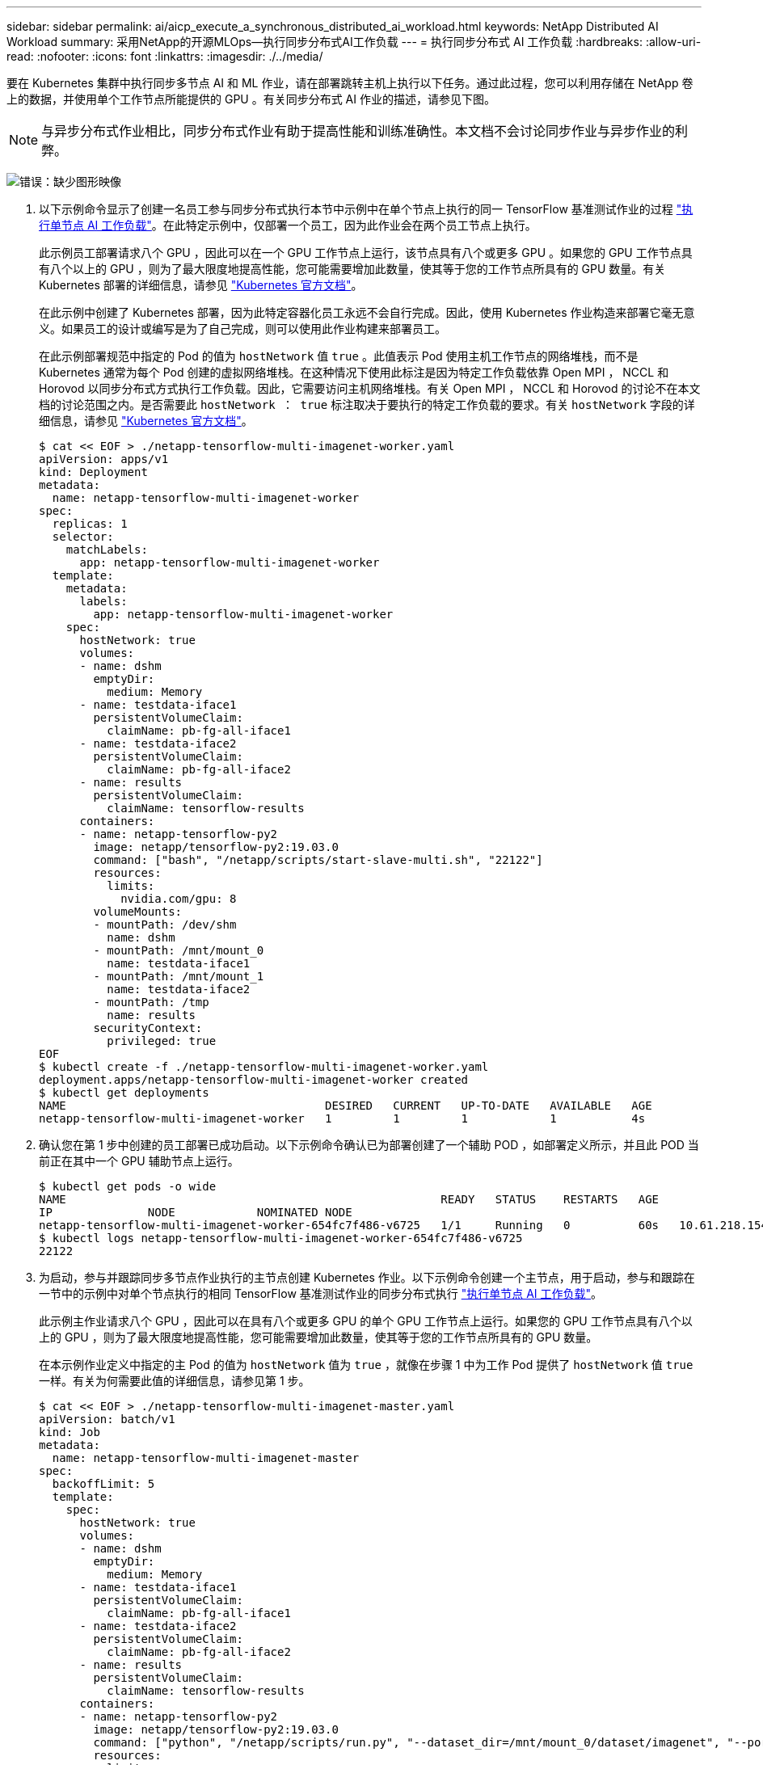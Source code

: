 ---
sidebar: sidebar 
permalink: ai/aicp_execute_a_synchronous_distributed_ai_workload.html 
keywords: NetApp Distributed AI Workload 
summary: 采用NetApp的开源MLOps—执行同步分布式AI工作负载 
---
= 执行同步分布式 AI 工作负载
:hardbreaks:
:allow-uri-read: 
:nofooter: 
:icons: font
:linkattrs: 
:imagesdir: ./../media/


[role="lead"]
要在 Kubernetes 集群中执行同步多节点 AI 和 ML 作业，请在部署跳转主机上执行以下任务。通过此过程，您可以利用存储在 NetApp 卷上的数据，并使用单个工作节点所能提供的 GPU 。有关同步分布式 AI 作业的描述，请参见下图。


NOTE: 与异步分布式作业相比，同步分布式作业有助于提高性能和训练准确性。本文档不会讨论同步作业与异步作业的利弊。

image:aicp_image56.png["错误：缺少图形映像"]

. 以下示例命令显示了创建一名员工参与同步分布式执行本节中示例中在单个节点上执行的同一 TensorFlow 基准测试作业的过程 link:aicp_execute_a_single-node_ai_workload.html["执行单节点 AI 工作负载"]。在此特定示例中，仅部署一个员工，因为此作业会在两个员工节点上执行。
+
此示例员工部署请求八个 GPU ，因此可以在一个 GPU 工作节点上运行，该节点具有八个或更多 GPU 。如果您的 GPU 工作节点具有八个以上的 GPU ，则为了最大限度地提高性能，您可能需要增加此数量，使其等于您的工作节点所具有的 GPU 数量。有关 Kubernetes 部署的详细信息，请参见 https://kubernetes.io/docs/concepts/workloads/controllers/deployment/["Kubernetes 官方文档"^]。

+
在此示例中创建了 Kubernetes 部署，因为此特定容器化员工永远不会自行完成。因此，使用 Kubernetes 作业构造来部署它毫无意义。如果员工的设计或编写是为了自己完成，则可以使用此作业构建来部署员工。

+
在此示例部署规范中指定的 Pod 的值为 `hostNetwork` 值 `true` 。此值表示 Pod 使用主机工作节点的网络堆栈，而不是 Kubernetes 通常为每个 Pod 创建的虚拟网络堆栈。在这种情况下使用此标注是因为特定工作负载依靠 Open MPI ， NCCL 和 Horovod 以同步分布式方式执行工作负载。因此，它需要访问主机网络堆栈。有关 Open MPI ， NCCL 和 Horovod 的讨论不在本文档的讨论范围之内。是否需要此 `hostNetwork ： true` 标注取决于要执行的特定工作负载的要求。有关 `hostNetwork` 字段的详细信息，请参见 https://kubernetes.io/docs/concepts/policy/pod-security-policy/["Kubernetes 官方文档"^]。

+
....
$ cat << EOF > ./netapp-tensorflow-multi-imagenet-worker.yaml
apiVersion: apps/v1
kind: Deployment
metadata:
  name: netapp-tensorflow-multi-imagenet-worker
spec:
  replicas: 1
  selector:
    matchLabels:
      app: netapp-tensorflow-multi-imagenet-worker
  template:
    metadata:
      labels:
        app: netapp-tensorflow-multi-imagenet-worker
    spec:
      hostNetwork: true
      volumes:
      - name: dshm
        emptyDir:
          medium: Memory
      - name: testdata-iface1
        persistentVolumeClaim:
          claimName: pb-fg-all-iface1
      - name: testdata-iface2
        persistentVolumeClaim:
          claimName: pb-fg-all-iface2
      - name: results
        persistentVolumeClaim:
          claimName: tensorflow-results
      containers:
      - name: netapp-tensorflow-py2
        image: netapp/tensorflow-py2:19.03.0
        command: ["bash", "/netapp/scripts/start-slave-multi.sh", "22122"]
        resources:
          limits:
            nvidia.com/gpu: 8
        volumeMounts:
        - mountPath: /dev/shm
          name: dshm
        - mountPath: /mnt/mount_0
          name: testdata-iface1
        - mountPath: /mnt/mount_1
          name: testdata-iface2
        - mountPath: /tmp
          name: results
        securityContext:
          privileged: true
EOF
$ kubectl create -f ./netapp-tensorflow-multi-imagenet-worker.yaml
deployment.apps/netapp-tensorflow-multi-imagenet-worker created
$ kubectl get deployments
NAME                                      DESIRED   CURRENT   UP-TO-DATE   AVAILABLE   AGE
netapp-tensorflow-multi-imagenet-worker   1         1         1            1           4s
....
. 确认您在第 1 步中创建的员工部署已成功启动。以下示例命令确认已为部署创建了一个辅助 POD ，如部署定义所示，并且此 POD 当前正在其中一个 GPU 辅助节点上运行。
+
....
$ kubectl get pods -o wide
NAME                                                       READY   STATUS    RESTARTS   AGE
IP              NODE            NOMINATED NODE
netapp-tensorflow-multi-imagenet-worker-654fc7f486-v6725   1/1     Running   0          60s   10.61.218.154   10.61.218.154   <none>
$ kubectl logs netapp-tensorflow-multi-imagenet-worker-654fc7f486-v6725
22122
....
. 为启动，参与并跟踪同步多节点作业执行的主节点创建 Kubernetes 作业。以下示例命令创建一个主节点，用于启动，参与和跟踪在一节中的示例中对单个节点执行的相同 TensorFlow 基准测试作业的同步分布式执行 link:aicp_execute_a_single-node_ai_workload.html["执行单节点 AI 工作负载"]。
+
此示例主作业请求八个 GPU ，因此可以在具有八个或更多 GPU 的单个 GPU 工作节点上运行。如果您的 GPU 工作节点具有八个以上的 GPU ，则为了最大限度地提高性能，您可能需要增加此数量，使其等于您的工作节点所具有的 GPU 数量。

+
在本示例作业定义中指定的主 Pod 的值为 `hostNetwork` 值为 `true` ，就像在步骤 1 中为工作 Pod 提供了 `hostNetwork` 值 `true` 一样。有关为何需要此值的详细信息，请参见第 1 步。

+
....
$ cat << EOF > ./netapp-tensorflow-multi-imagenet-master.yaml
apiVersion: batch/v1
kind: Job
metadata:
  name: netapp-tensorflow-multi-imagenet-master
spec:
  backoffLimit: 5
  template:
    spec:
      hostNetwork: true
      volumes:
      - name: dshm
        emptyDir:
          medium: Memory
      - name: testdata-iface1
        persistentVolumeClaim:
          claimName: pb-fg-all-iface1
      - name: testdata-iface2
        persistentVolumeClaim:
          claimName: pb-fg-all-iface2
      - name: results
        persistentVolumeClaim:
          claimName: tensorflow-results
      containers:
      - name: netapp-tensorflow-py2
        image: netapp/tensorflow-py2:19.03.0
        command: ["python", "/netapp/scripts/run.py", "--dataset_dir=/mnt/mount_0/dataset/imagenet", "--port=22122", "--num_devices=16", "--dgx_version=dgx1", "--nodes=10.61.218.152,10.61.218.154"]
        resources:
          limits:
            nvidia.com/gpu: 8
        volumeMounts:
        - mountPath: /dev/shm
          name: dshm
        - mountPath: /mnt/mount_0
          name: testdata-iface1
        - mountPath: /mnt/mount_1
          name: testdata-iface2
        - mountPath: /tmp
          name: results
        securityContext:
          privileged: true
      restartPolicy: Never
EOF
$ kubectl create -f ./netapp-tensorflow-multi-imagenet-master.yaml
job.batch/netapp-tensorflow-multi-imagenet-master created
$ kubectl get jobs
NAME                                      COMPLETIONS   DURATION   AGE
netapp-tensorflow-multi-imagenet-master   0/1           25s        25s
....
. 确认您在步骤 3 中创建的主作业正在正确运行。以下示例命令确认已为作业创建了一个主 Pod ，如作业定义所示，并且此 Pod 当前正在其中一个 GPU 工作节点上运行。您还应看到，您最初在步骤 1 中看到的辅助 POD 仍在运行，并且主节点和辅助节点正在不同的节点上运行。
+
....
$ kubectl get pods -o wide
NAME                                                       READY   STATUS    RESTARTS   AGE
IP              NODE            NOMINATED NODE
netapp-tensorflow-multi-imagenet-master-ppwwj              1/1     Running   0          45s   10.61.218.152   10.61.218.152   <none>
netapp-tensorflow-multi-imagenet-worker-654fc7f486-v6725   1/1     Running   0          26m   10.61.218.154   10.61.218.154   <none>
....
. 确认您在步骤 3 中创建的主作业已成功完成。以下示例命令确认作业已成功完成。
+
....
$ kubectl get jobs
NAME                                      COMPLETIONS   DURATION   AGE
netapp-tensorflow-multi-imagenet-master   1/1           5m50s      9m18s
$ kubectl get pods
NAME                                                       READY   STATUS      RESTARTS   AGE
netapp-tensorflow-multi-imagenet-master-ppwwj              0/1     Completed   0          9m38s
netapp-tensorflow-multi-imagenet-worker-654fc7f486-v6725   1/1     Running     0          35m
$ kubectl logs netapp-tensorflow-multi-imagenet-master-ppwwj
[10.61.218.152:00008] WARNING: local probe returned unhandled shell:unknown assuming bash
rm: cannot remove '/lib': Is a directory
[10.61.218.154:00033] PMIX ERROR: NO-PERMISSIONS in file gds_dstore.c at line 702
[10.61.218.154:00033] PMIX ERROR: NO-PERMISSIONS in file gds_dstore.c at line 711
[10.61.218.152:00008] PMIX ERROR: NO-PERMISSIONS in file gds_dstore.c at line 702
[10.61.218.152:00008] PMIX ERROR: NO-PERMISSIONS in file gds_dstore.c at line 711
Total images/sec = 12881.33875
================ Clean Cache !!! ==================
mpirun -allow-run-as-root -np 2 -H 10.61.218.152:1,10.61.218.154:1 -mca pml ob1 -mca btl ^openib -mca btl_tcp_if_include enp1s0f0 -mca plm_rsh_agent ssh -mca plm_rsh_args "-p 22122" bash -c 'sync; echo 1 > /proc/sys/vm/drop_caches'
=========================================
mpirun -allow-run-as-root -np 16 -H 10.61.218.152:8,10.61.218.154:8 -bind-to none -map-by slot -x NCCL_DEBUG=INFO -x LD_LIBRARY_PATH -x PATH -mca pml ob1 -mca btl ^openib -mca btl_tcp_if_include enp1s0f0 -x NCCL_IB_HCA=mlx5 -x NCCL_NET_GDR_READ=1 -x NCCL_IB_SL=3 -x NCCL_IB_GID_INDEX=3 -x NCCL_SOCKET_IFNAME=enp5s0.3091,enp12s0.3092,enp132s0.3093,enp139s0.3094 -x NCCL_IB_CUDA_SUPPORT=1 -mca orte_base_help_aggregate 0 -mca plm_rsh_agent ssh -mca plm_rsh_args "-p 22122" python /netapp/tensorflow/benchmarks_190205/scripts/tf_cnn_benchmarks/tf_cnn_benchmarks.py --model=resnet50 --batch_size=256 --device=gpu --force_gpu_compatible=True --num_intra_threads=1 --num_inter_threads=48 --variable_update=horovod --batch_group_size=20 --num_batches=500 --nodistortions --num_gpus=1 --data_format=NCHW --use_fp16=True --use_tf_layers=False --data_name=imagenet --use_datasets=True --data_dir=/mnt/mount_0/dataset/imagenet --datasets_parallel_interleave_cycle_length=10 --datasets_sloppy_parallel_interleave=False --num_mounts=2 --mount_prefix=/mnt/mount_%d --datasets_prefetch_buffer_size=2000 -- datasets_use_prefetch=True --datasets_num_private_threads=4 --horovod_device=gpu > /tmp/20190814_161609_tensorflow_horovod_rdma_resnet50_gpu_16_256_b500_imagenet_nodistort_fp16_r10_m2_nockpt.txt 2>&1
....
. 如果您不再需要此员工部署，请将其删除。以下示例命令显示了删除在步骤 1 中创建的工作部署对象的过程。
+
删除 worker 部署对象时， Kubernetes 会自动删除任何关联的 worker Pod 。

+
....
$ kubectl get deployments
NAME                                      DESIRED   CURRENT   UP-TO-DATE   AVAILABLE   AGE
netapp-tensorflow-multi-imagenet-worker   1         1         1            1           43m
$ kubectl get pods
NAME                                                       READY   STATUS      RESTARTS   AGE
netapp-tensorflow-multi-imagenet-master-ppwwj              0/1     Completed   0          17m
netapp-tensorflow-multi-imagenet-worker-654fc7f486-v6725   1/1     Running     0          43m
$ kubectl delete deployment netapp-tensorflow-multi-imagenet-worker
deployment.extensions "netapp-tensorflow-multi-imagenet-worker" deleted
$ kubectl get deployments
No resources found.
$ kubectl get pods
NAME                                            READY   STATUS      RESTARTS   AGE
netapp-tensorflow-multi-imagenet-master-ppwwj   0/1     Completed   0          18m
....
. * 可选： * 清理主作业项目。以下示例命令显示了删除在步骤 3 中创建的主作业对象的过程。
+
删除主作业对象时， Kubernetes 会自动删除任何关联的主 Pod 。

+
....
$ kubectl get jobs
NAME                                      COMPLETIONS   DURATION   AGE
netapp-tensorflow-multi-imagenet-master   1/1           5m50s      19m
$ kubectl get pods
NAME                                            READY   STATUS      RESTARTS   AGE
netapp-tensorflow-multi-imagenet-master-ppwwj   0/1     Completed   0          19m
$ kubectl delete job netapp-tensorflow-multi-imagenet-master
job.batch "netapp-tensorflow-multi-imagenet-master" deleted
$ kubectl get jobs
No resources found.
$ kubectl get pods
No resources found.
....

